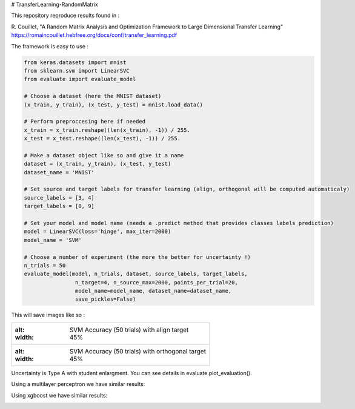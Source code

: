 # TransferLearning-RandomMatrix

This repository reproduce results found in :

R. Couillet, "A Random Matrix Analysis and Optimization Framework to Large Dimensional Transfer Learning"
https://romaincouillet.hebfree.org/docs/conf/transfer_learning.pdf

The framework is easy to use :

.. code-block::

    from keras.datasets import mnist
    from sklearn.svm import LinearSVC
    from evaluate import evaluate_model

    # Choose a dataset (here the MNIST dataset)
    (x_train, y_train), (x_test, y_test) = mnist.load_data()

    # Perform preproccesing here if needed
    x_train = x_train.reshape((len(x_train), -1)) / 255.
    x_test = x_test.reshape((len(x_test), -1)) / 255.
    
    # Make a dataset object like so and give it a name
    dataset = (x_train, y_train), (x_test, y_test)
    dataset_name = 'MNIST'
    
    # Set source and target labels for transfer learning (align, orthogonal will be computed automaticaly)
    source_labels = [3, 4]
    target_labels = [8, 9]

    # Set your model and model name (needs a .predict method that provides classes labels prediction)
    model = LinearSVC(loss='hinge', max_iter=2000)
    model_name = 'SVM'

    # Choose a number of experiment (the more the better for uncertainty !)
    n_trials = 50
    evaluate_model(model, n_trials, dataset, source_labels, target_labels,
                    n_target=4, n_source_max=2000, points_per_trial=20,
                    model_name=model_name, dataset_name=dataset_name,
                    save_pickles=False)


This will save images like so :

.. list-table:: 

    * - .. image:: https://github.com/MathisFederico/TransferLearning-RandomMatrix/blob/master/images/SVM/MNIST/Accuracy%20(50%20trials)%20with%20align%20target.png
        :alt: SVM Accuracy (50 trials) with align target
        :width: 45%

    * - .. image:: https://github.com/MathisFederico/TransferLearning-RandomMatrix/blob/master/images/SVM/MNIST/Accuracy%20(50%20trials)%20with%20ortho%20target.png
        :alt: SVM Accuracy (50 trials) with orthogonal target
        :width: 45%

Uncertainty is Type A with student enlargment. You can see details in evaluate.plot_evaluation().

Using a multilayer perceptron we have similar results:

.. image:: https://github.com/MathisFederico/TransferLearning-RandomMatrix/blob/master/images/MLP/MNIST/Accuracy%20(50%20trials)%20with%20align%20target.png
    :alt: MLP Accuracy (50 trials) with align target
    :width: 700
    :align: center

.. image:: https://github.com/MathisFederico/TransferLearning-RandomMatrix/blob/master/images/MLP/MNIST/Accuracy%20(50%20trials)%20with%20ortho%20target.png
    :alt: MLP Accuracy (50 trials) with orthogonal target
    :width: 700
    :align: center

Using xgboost we have similar results:

.. image:: https://github.com/MathisFederico/TransferLearning-RandomMatrix/blob/master/images/XGB/MNIST/Accuracy%20(50%20trials)%20with%20align%20target.png
    :alt: XGB Accuracy (50 trials) with align target
    :width: 700
    :align: center

.. image:: https://github.com/MathisFederico/TransferLearning-RandomMatrix/blob/master/images/XGB/MNIST/Accuracy%20(50%20trials)%20with%20ortho%20target.png
    :alt: XGB Accuracy (50 trials) with orthogonal target
    :width: 700
    :align: center


